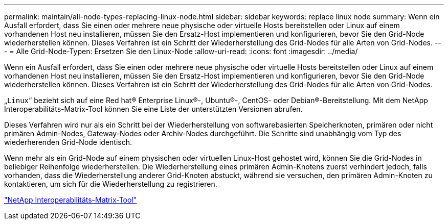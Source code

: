 ---
permalink: maintain/all-node-types-replacing-linux-node.html 
sidebar: sidebar 
keywords: replace linux node 
summary: Wenn ein Ausfall erfordert, dass Sie einen oder mehrere neue physische oder virtuelle Hosts bereitstellen oder Linux auf einem vorhandenen Host neu installieren, müssen Sie den Ersatz-Host implementieren und konfigurieren, bevor Sie den Grid-Node wiederherstellen können. Dieses Verfahren ist ein Schritt der Wiederherstellung des Grid-Nodes für alle Arten von Grid-Nodes. 
---
= Alle Grid-Node-Typen: Ersetzen Sie den Linux-Node
:allow-uri-read: 
:icons: font
:imagesdir: ../media/


[role="lead"]
Wenn ein Ausfall erfordert, dass Sie einen oder mehrere neue physische oder virtuelle Hosts bereitstellen oder Linux auf einem vorhandenen Host neu installieren, müssen Sie den Ersatz-Host implementieren und konfigurieren, bevor Sie den Grid-Node wiederherstellen können. Dieses Verfahren ist ein Schritt der Wiederherstellung des Grid-Nodes für alle Arten von Grid-Nodes.

„`Linux`“ bezieht sich auf eine Red hat® Enterprise Linux®-, Ubuntu®-, CentOS- oder Debian®-Bereitstellung. Mit dem NetApp Interoperabilitäts-Matrix-Tool können Sie eine Liste der unterstützten Versionen abrufen.

Dieses Verfahren wird nur als ein Schritt bei der Wiederherstellung von softwarebasierten Speicherknoten, primären oder nicht primären Admin-Nodes, Gateway-Nodes oder Archiv-Nodes durchgeführt. Die Schritte sind unabhängig vom Typ des wiederherenden Grid-Node identisch.

Wenn mehr als ein Grid-Node auf einem physischen oder virtuellen Linux-Host gehostet wird, können Sie die Grid-Nodes in beliebiger Reihenfolge wiederherstellen. Die Wiederherstellung eines primären Admin-Knotens zuerst verhindert jedoch, falls vorhanden, dass die Wiederherstellung anderer Grid-Knoten abstuckt, während sie versuchen, den primären Admin-Knoten zu kontaktieren, um sich für die Wiederherstellung zu registrieren.

https://mysupport.netapp.com/matrix["NetApp Interoperabilitäts-Matrix-Tool"]
